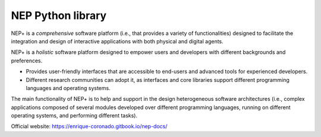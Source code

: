 NEP Python library
==================

NEP+ is a *comprehensive* software platform (i.e., that provides a variety of functionalities) designed to facilitate the integration and design of interactive applications with both physical and digital agents.

NEP+ is a *holistic* software platform designed to empower users and developers with different backgrounds and preferences.

- Provides user-friendly interfaces that are accessible to end-users and advanced tools for experienced developers.
- Different research communities can adopt it, as interfaces and core libraries support different programming languages and operating systems.

The main functionality of NEP+ is to help and support in the design heterogeneous software architectures (i.e., complex applications composed of several modules developed over different programming languages, running on different operating systems, and performing different tasks).

Official website: https://enrique-coronado.gitbook.io/nep-docs/


